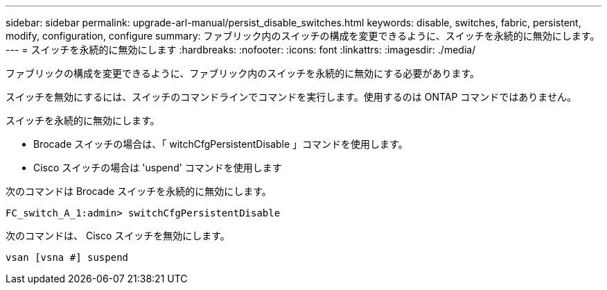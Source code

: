 ---
sidebar: sidebar 
permalink: upgrade-arl-manual/persist_disable_switches.html 
keywords: disable, switches, fabric, persistent, modify, configuration, configure 
summary: ファブリック内のスイッチの構成を変更できるように、スイッチを永続的に無効にします。 
---
= スイッチを永続的に無効にします
:hardbreaks:
:nofooter: 
:icons: font
:linkattrs: 
:imagesdir: ./media/


[role="lead"]
ファブリックの構成を変更できるように、ファブリック内のスイッチを永続的に無効にする必要があります。

スイッチを無効にするには、スイッチのコマンドラインでコマンドを実行します。使用するのは ONTAP コマンドではありません。

スイッチを永続的に無効にします。

* Brocade スイッチの場合は、「 witchCfgPersistentDisable 」コマンドを使用します。
* Cisco スイッチの場合は 'uspend' コマンドを使用します


次のコマンドは Brocade スイッチを永続的に無効にします。

[listing]
----
FC_switch_A_1:admin> switchCfgPersistentDisable
----
次のコマンドは、 Cisco スイッチを無効にします。

[listing]
----
vsan [vsna #] suspend
----